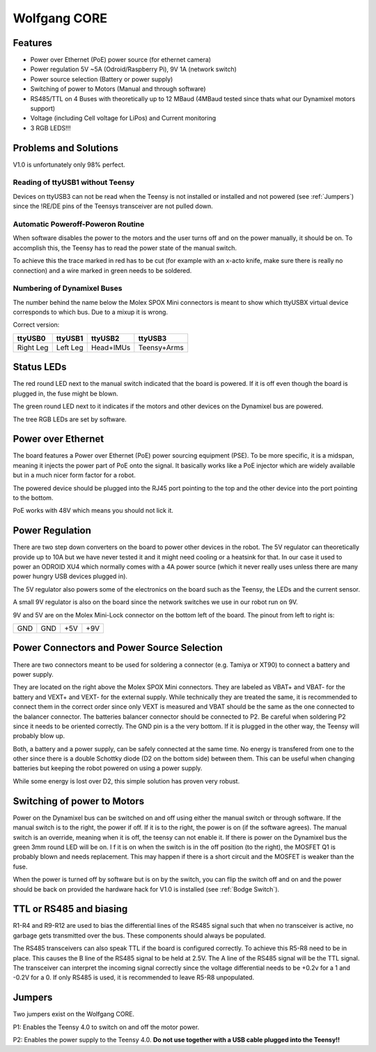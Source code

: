 =============
Wolfgang CORE
=============

Features
========


* Power over Ethernet (PoE) power source (for ethernet camera)
* Power regulation 5V ~5A (Odroid/Raspberry Pi), 9V 1A (network switch)
* Power source selection (Battery or power supply)
* Switching of power to Motors (Manual and through software)
* RS485/TTL on 4 Buses with theoretically up to 12 MBaud (4MBaud tested since thats what our Dynamixel motors support)
* Voltage (including Cell voltage for LiPos) and Current monitoring
* 3 RGB LEDS!!!

Problems and Solutions
======================

V1.0 is unfortunately only 98% perfect.

Reading of ttyUSB1 without Teensy
---------------------------------

Devices on ttyUSB3 can not be read when the Teensy is not installed or installed and not powered (see :ref:`Jumpers`)
since the !RE/DE pins of the Teensys transceiver are not pulled down.

.. _Bodge Switch:

Automatic Poweroff-Poweron Routine
----------------------------------

When software disables the power to the motors and the user turns off and on the power manually, it should be on.
To accomplish this, the Teensy has to read the power state of the manual switch.

To achieve this the trace marked in red has to be cut (for example with an x-acto knife, make sure there is really no connection)
and a wire marked in green needs to be soldered.

.. image:: core_bodge.png
  :width: 800

Numbering of Dynamixel Buses
----------------------------

The number behind the name below the Molex SPOX Mini connectors is meant to show which ttyUSBX virtual device corresponds to which bus.
Due to a mixup it is wrong.

Correct version:

+-----------+----------+-----------+-------------+
| ttyUSB0   | ttyUSB1  | ttyUSB2   | ttyUSB3     |
+===========+==========+===========+=============+
| Right Leg | Left Leg | Head+IMUs | Teensy+Arms |
+-----------+----------+-----------+-------------+

Status LEDs
===========

The red round LED next to the manual switch indicated that the board is powered. If it is off even though the board is plugged in, the fuse might be blown.

The green round LED next to it indicates if the motors and other devices on the Dynamixel bus are powered.

The tree RGB LEDs are set by software.


Power over Ethernet
===================

The board features a Power over Ethernet (PoE) power sourcing equipment (PSE).
To be more specific, it is a midspan, meaning it injects the power part of PoE onto the signal.
It basically works like a PoE injector which are widely available but in a much nicer form factor for a robot.

The powered device should be plugged into the RJ45 port pointing to the top and the other device into the port pointing to the bottom.

PoE works with 48V which means you should not lick it.

Power Regulation
================

There are two step down converters on the board to power other devices in the robot.
The 5V regulator can theoretically provide up to 10A but we have never tested it and it might need cooling or a heatsink for that.
In our case it used to power an ODROID XU4 which normally comes with a 4A power source (which it never really uses unless there are many power hungry USB devices plugged in).

The 5V regulator also powers some of the electronics on the board such as the Teensy, the LEDs and the current sensor.

A small 9V regulator is also on the board since the network switches we use in our robot run on 9V.

9V and 5V are on the Molex Mini-Lock connector on the bottom left of the board. The pinout from left to right is:

+-----+-----+-----+-----+
| GND | GND | +5V | +9V |
+-----+-----+-----+-----+

.. _Power:

Power Connectors and Power Source Selection
===========================================

There are two connectors meant to be used for soldering a connector (e.g. Tamiya or XT90) to connect a battery and power supply.

They are located on the right above the Molex SPOX Mini connectors.
They are labeled as VBAT+ and VBAT- for the battery and VEXT+ and VEXT- for the external supply. While technically they are treated the same,
it is recommended to connect them in the correct order since only VEXT is measured and VBAT should be the same as the one connected to the balancer connector.
The batteries balancer connector should be connected to P2. Be careful when soldering P2 since it needs to be oriented correctly.
The GND pin is a the very bottom. If it is plugged in the other way, the Teensy will probably blow up.

Both, a battery and a power supply, can be safely connected at the same time.
No energy is transfered from one to the other since there is a double Schottky diode (D2 on the bottom side) between them.
This can be useful when changing batteries but keeping the robot powered on using a power supply.

While some energy is lost over D2, this simple solution has proven very robust.


Switching of power to Motors
============================

Power on the Dynamixel bus can be switched on and off using either the manual switch or through software.
If the manual switch is to the right, the power if off. If it is to the right, the power is on (if the software agrees).
The manual switch is an override, meaning when it is off, the teensy can not enable it.
If there is power on the Dynamixel bus the green 3mm round LED will be on. I
f it is on when the switch is in the off position (to the right), the MOSFET Q1 is probably blown and needs replacement.
This may happen if there is a short circuit and the MOSFET is weaker than the fuse.

When the power is turned off by software but is on by the switch,
you can flip the switch off and on and the power should be back on provided the hardware hack for V1.0 is installed (see :ref:`Bodge Switch`).

TTL or RS485 and biasing
========================

R1-R4 and R9-R12 are used to bias the differential lines of the RS485 signal such that when no transceiver is active,
no garbage gets transmitted over the bus. These components should always be populated.

The RS485 transceivers can also speak TTL if the board is configured correctly.
To achieve this R5-R8 need to be in place. This causes the B line of the RS485 signal to be held at 2.5V.
The A line of the RS485 signal will be the TTL signal.
The transceiver can interpret the incoming signal correctly since the voltage differential needs to be +0.2v for a 1
and -0.2V for a 0.
If only RS485 is used, it is recommended to leave R5-R8 unpopulated.

.. _Jumpers:

Jumpers
=======

Two jumpers exist on the Wolfgang CORE.

P1: Enables the Teensy 4.0 to switch on and off the motor power.

P2: Enables the power supply to the Teensy 4.0. **Do not use together with a USB cable plugged into the Teensy!!**


